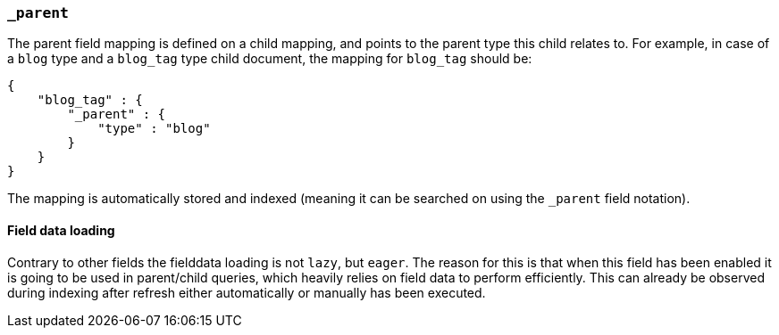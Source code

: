 [[mapping-parent-field]]
=== `_parent`

The parent field mapping is defined on a child mapping, and points to
the parent type this child relates to. For example, in case of a `blog`
type and a `blog_tag` type child document, the mapping for `blog_tag`
should be:

[source,js]
--------------------------------------------------
{
    "blog_tag" : {
        "_parent" : {
            "type" : "blog"
        }
    }
}
--------------------------------------------------

The mapping is automatically stored and indexed (meaning it can be
searched on using the `_parent` field notation).

==== Field data loading

Contrary to other fields the fielddata loading is not `lazy`, but `eager`. The reason for this is that when this
field has been enabled it is going to be used in parent/child queries, which heavily relies on field data to perform
efficiently. This can already be observed during indexing after refresh either automatically or manually has been executed.
